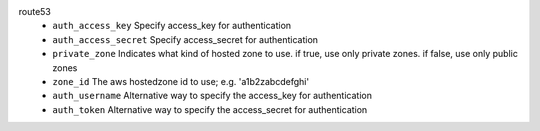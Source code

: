 route53
    * ``auth_access_key`` Specify access_key for authentication

    * ``auth_access_secret`` Specify access_secret for authentication

    * ``private_zone`` Indicates what kind of hosted zone to use. if true, use only private zones. if false, use only public zones

    * ``zone_id`` The aws hostedzone id to use; e.g. 'a1b2zabcdefghi'

    * ``auth_username`` Alternative way to specify the access_key for authentication

    * ``auth_token`` Alternative way to specify the access_secret for authentication
